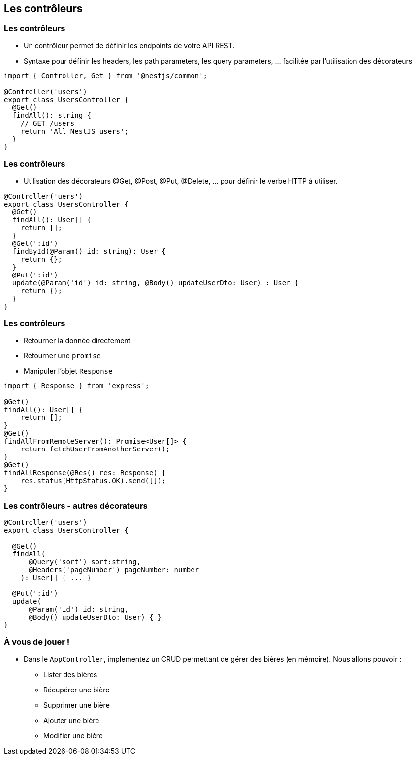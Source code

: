 == Les contrôleurs

=== Les contrôleurs

- Un contrôleur permet de définir les endpoints de votre API REST. 
- Syntaxe pour définir les headers, les path parameters, les query parameters, ... facilitée par l'utilisation des décorateurs

[source,typescript]
----
import { Controller, Get } from '@nestjs/common';

@Controller('users')
export class UsersController {
  @Get()
  findAll(): string {
    // GET /users 
    return 'All NestJS users';
  }
}
----

=== Les contrôleurs

- Utilisation des décorateurs @Get, @Post, @Put, @Delete, ... pour définir le verbe HTTP à utiliser. 

[source,typescript]
----
@Controller('uers')
export class UsersController {
  @Get()
  findAll(): User[] {
    return [];
  }
  @Get(':id')
  findById(@Param() id: string): User {
    return {};
  }
  @Put(':id')
  update(@Param('id') id: string, @Body() updateUserDto: User) : User {
    return {};
  }
}
----

=== Les contrôleurs

* Retourner la donnée directement
* Retourner une `promise`
* Manipuler l'objet `Response`

[source,typescript]
----
import { Response } from 'express';

@Get()
findAll(): User[] {
    return [];
}
@Get()
findAllFromRemoteServer(): Promise<User[]> {
    return fetchUserFromAnotherServer();
}
@Get()
findAllResponse(@Res() res: Response) {
    res.status(HttpStatus.OK).send([]);
}
----

=== Les contrôleurs - autres décorateurs

[source,typescript]
----
@Controller('users')
export class UsersController {

  @Get()
  findAll(
      @Query('sort') sort:string,
      @Headers('pageNumber') pageNumber: number
    ): User[] { ... }

  @Put(':id')
  update(
      @Param('id') id: string, 
      @Body() updateUserDto: User) { }
}
----

=== À vous de jouer !

* Dans le `AppController`, implementez un CRUD permettant de gérer des bières (en mémoire). Nous allons pouvoir : 
** Lister des bières
** Récupérer une bière
** Supprimer une bière
** Ajouter une bière
** Modifier une bière
